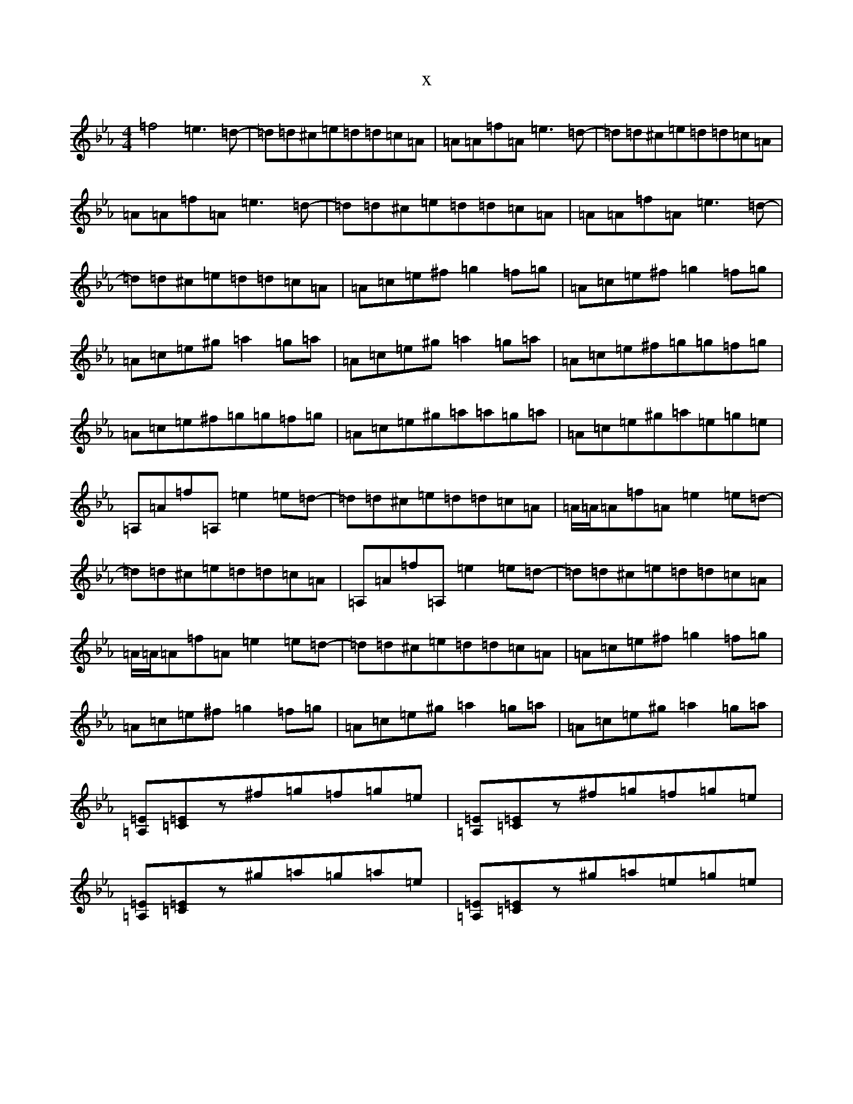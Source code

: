 X:19788
T:x
L:1/8
M:4/4
K: C minor
=f4=e3=d-|=d=d^c=e=d=d=c=A|=A=A=f=A=e3=d-|=d=d^c=e=d=d=c=A|=A=A=f=A=e3=d-|=d=d^c=e=d=d=c=A|=A=A=f=A=e3=d-|=d=d^c=e=d=d=c=A|=A=c=e^f=g2=f=g|=A=c=e^f=g2=f=g|=A=c=e^g=a2=g=a|=A=c=e^g=a2=g=a|=A=c=e^f=g=g=f=g|=A=c=e^f=g=g=f=g|=A=c=e^g=a=a=g=a|=A=c=e^g=a=e=g=e|=A,=A=f=A,=e2=e=d-|=d=d^c=e=d=d=c=A|=A/2=A/2=A=f=A=e2=e=d-|=d=d^c=e=d=d=c=A|=A,=A=f=A,=e2=e=d-|=d=d^c=e=d=d=c=A|=A/2=A/2=A=f=A=e2=e=d-|=d=d^c=e=d=d=c=A|=A=c=e^f=g2=f=g|=A=c=e^f=g2=f=g|=A=c=e^g=a2=g=a|=A=c=e^g=a2=g=a|[=A,=E][=C=E]z^f=g=f=g=e|[=A,=E][=C=E]z^f=g=f=g=e|[=A,=E][=C=E]z^g=a=g=a=e|[=A,=E][=C=E]z^g=a=e=g=e|